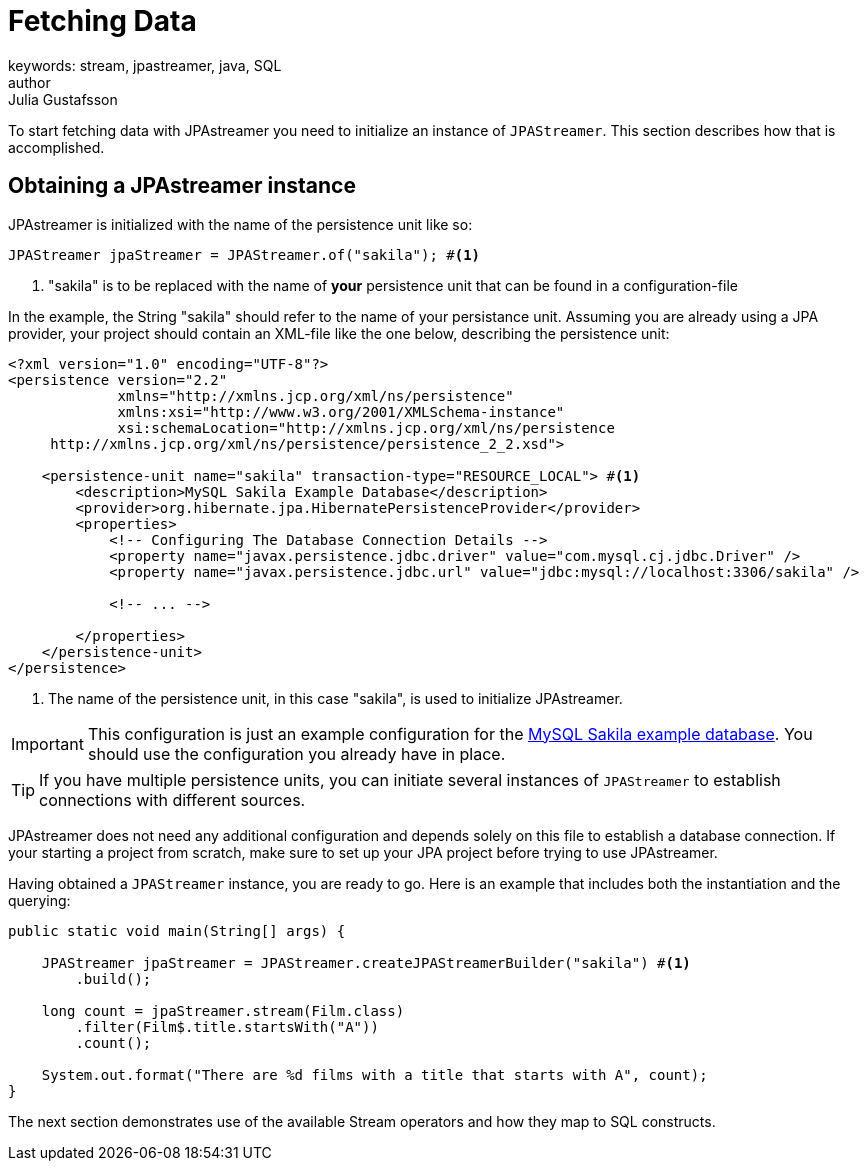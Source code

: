 = Fetching Data
keywords: stream, jpastreamer, java, SQL
author: Julia Gustafsson
:reftext: Fetching Data
:navtitle: Fetching Data
:source-highlighter: highlight.js

To start fetching data with JPAstreamer you need to initialize an instance of `JPAStreamer`. This section describes how that is accomplished.

== Obtaining a JPAstreamer instance
JPAstreamer is initialized with the name of the persistence unit like so:

[source, java]
----
JPAStreamer jpaStreamer = JPAStreamer.of("sakila"); #<1>
----
<1> "sakila" is to be replaced with the name of *your* persistence unit that can be found in a configuration-file

In the example, the String "sakila" should refer to the name of your persistance unit. Assuming you are already using a JPA provider, your project should contain an XML-file like the one below, describing the persistence unit:

[source, xml]
----
<?xml version="1.0" encoding="UTF-8"?>
<persistence version="2.2"
             xmlns="http://xmlns.jcp.org/xml/ns/persistence"
             xmlns:xsi="http://www.w3.org/2001/XMLSchema-instance"
             xsi:schemaLocation="http://xmlns.jcp.org/xml/ns/persistence
     http://xmlns.jcp.org/xml/ns/persistence/persistence_2_2.xsd">

    <persistence-unit name="sakila" transaction-type="RESOURCE_LOCAL"> #<1>
        <description>MySQL Sakila Example Database</description>
        <provider>org.hibernate.jpa.HibernatePersistenceProvider</provider>
        <properties>
            <!-- Configuring The Database Connection Details -->
            <property name="javax.persistence.jdbc.driver" value="com.mysql.cj.jdbc.Driver" />
            <property name="javax.persistence.jdbc.url" value="jdbc:mysql://localhost:3306/sakila" />

            <!-- ... -->

        </properties>
    </persistence-unit>
</persistence>
----
<1> The name of the persistence unit, in this case "sakila", is used to initialize JPAstreamer.

IMPORTANT: This configuration is just an example configuration for the https://dev.mysql.com/doc/sakila/en/[MySQL Sakila example database]. You should use the configuration you already have in place.

TIP: If you have multiple persistence units, you can initiate several instances of `JPAStreamer` to establish connections with different sources.

JPAstreamer does not need any additional configuration and depends solely on this file to establish a database connection. If your starting a project from scratch, make sure to set up your JPA project before trying to use JPAstreamer.

Having obtained a `JPAStreamer` instance, you are ready to go. Here is an example that includes both the instantiation and the querying:

[source, java]
----
public static void main(String[] args) {

    JPAStreamer jpaStreamer = JPAStreamer.createJPAStreamerBuilder("sakila") #<1>
        .build();

    long count = jpaStreamer.stream(Film.class)
        .filter(Film$.title.startsWith("A"))
        .count();

    System.out.format("There are %d films with a title that starts with A", count);
}
----

The next section demonstrates use of the available Stream operators and how they map to SQL constructs.

